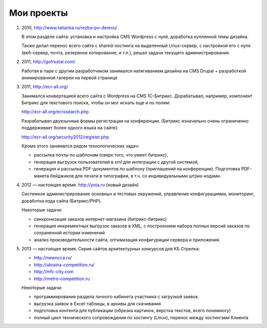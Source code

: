 Мои проекты
============

1.  2010, http://www.tatianka.ru/rezba-po-derevu/

    В этом разделе сайта: установка и настройка CMS Wordpress с нуля,
    доработка купленной темы дизайна. 

    Также делал перенос всего сайта с shared-хостинга на выделенный
    Linux-сервер, с настройкой его с нуля (веб-сервер, почта, резервное
    копирование, и т.п.), решал задачи текущего администрирования.

2.  2011, http://gofrostal.com/

    Работая в паре с другим разработчиком занимался натягиванием дизайна на
    CMS Drupal + разработкой анимированной галереи на первой странице

3.  2011, http://ecr-all.org/

    Занимался конвертацией всего сайта с Wordpress на CMS 1С-Битрикс.
    Дорабатывал, например, компонент Битрикс для текстового поиска, чтобы он
    мог искать еще и по полям:

    http://ecr-all.org/ecrosearch.php

    Разрабатывал двуязычные формы регистрации на конференции. (Битрикс
    изначально очень ограниченно поддерживает более одного языка на сайте):

    http://ecr-all.org/security2012/register.php

    Кроме этого занимался рядом технологических задач:

    - рассылка почты по шаблонам (сверх того, что умеет битрикс),
    - генерация выгрузок пользователей в xml для интеграции с другой системой,
    - генерация и рассылка PDF-документов по шаблону (приглашений на конференции). Подготовка PDF-макета бейджиков для печати в типографии, в т.ч. со индивидуальными штрих-кодами.

    
4.  2012 — настоящее время. http://yota.ru (новый дизайн)

    Системное администрирование основных и тестовых окружений, управление
    конфигурациями, мониторинг, доработка кода сайта (Битрикс/PHP).

    Некоторые задачи:

    - синхронизация заказов интернет-магазина (битрикс-битрикс)
    - генерация инкрементных выгрузок заказов в XML, с построением набора
      полных версий заказов по сохраненной истории изменений
    - анализ производительности сайта, оптимизация конфигурации сервера и приложения.

5.  2013 — настоящее время. Серия сайтов архитектурных конкурсов для КБ Стрелка:

    - http://newncca.ru/
    - http://ukraina-competition.ru/
    - http://mfc-city.com
    - http://metro-competition.ru

    Некоторые задачи:

    - программирование раздела личного кабинета участника с загрузкой заявок.
    - выгрузка заявок в Excel-таблицы, в архивы для скачивания
    - подготовка контента для публикации (обрезка картинок, верстка текстов, всего понемногу)
    - полный цикл технического сопровождения по хостингу (Linux), перенос между хостингами Клиента
